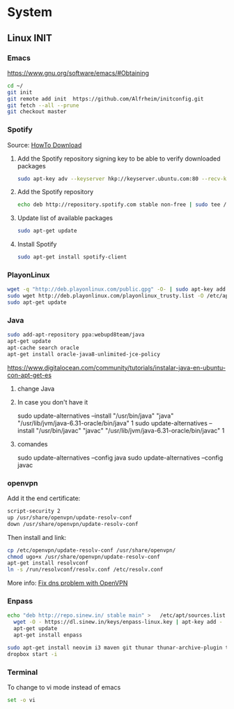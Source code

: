 * System
** Linux INIT
*** Emacs 
  [[https://www.gnu.org/software/emacs/#Obtaining][https://www.gnu.org/software/emacs/#Obtaining]]
  #+BEGIN_SRC bash
    cd ~/
    git init
    git remote add init  https://github.com/Alfrheim/initconfig.git
    git fetch --all --prune
    git checkout master
  #+END_SRC
*** Spotify
Source: [[https://www.spotify.com/es/download/][HowTo Download]]

  1. Add the Spotify repository signing key to be able to verify downloaded packages
    #+BEGIN_SRC bash
    sudo apt-key adv --keyserver hkp://keyserver.ubuntu.com:80 --recv-keys BBEBDCB318AD50EC6865090613B00F1FD2C19886
    #+END_SRC
  2. Add the Spotify repository
    #+BEGIN_SRC bash
      echo deb http://repository.spotify.com stable non-free | sudo tee /etc/apt/sources.list.d/spotify.list
    #+END_SRC
  3. Update list of available packages
    #+BEGIN_SRC bash
      sudo apt-get update
    #+END_SRC
  4. Install Spotify
    #+BEGIN_SRC bash
      sudo apt-get install spotify-client
    #+END_SRC
  
*** PlayonLinux
#+BEGIN_SRC bash
wget -q "http://deb.playonlinux.com/public.gpg" -O- | sudo apt-key add -
sudo wget http://deb.playonlinux.com/playonlinux_trusty.list -O /etc/apt/sources.list.d/playonlinux.list
sudo apt-get update
#+END_SRC
*** Java
#+BEGIN_SRC sh
  sudo add-apt-repository ppa:webupd8team/java                                                               
  apt-get update                                                                                             
  apt-cache search oracle                                                                                    
  apt-get install oracle-java8-unlimited-jce-policy   
#+END_SRC
https://www.digitalocean.com/community/tutorials/instalar-java-en-ubuntu-con-apt-get-es
**** change Java
**** In case you don't have it
    sudo update-alternatives --install "/usr/bin/java" "java" "/usr/lib/jvm/java-6.31-oracle/bin/java" 1
    sudo update-alternatives --install "/usr/bin/javac" "javac" "/usr/lib/jvm/java-6.31-oracle/bin/javac" 1
**** comandes
   sudo update-alternatives --config java
   sudo update-alternatives --config javac
*** openvpn
    Add it the end certificate:
    #+BEGIN_SRC sh
    script-security 2
    up /usr/share/openvpn/update-resolv-conf
    down /usr/share/openvpn/update-resolv-conf
    #+END_SRC
    Then install and link:
    #+BEGIN_SRC sh
    cp /etc/openvpn/update-resolv-conf /usr/share/openvpn/
    chmod ugo+x /usr/share/openvpn/update-resolv-conf
    apt-get install resolvconf
    ln -s /run/resolvconf/resolv.conf /etc/resolv.conf
    #+END_SRC

    More info: [[https://elhombrequereventodeinformacion.wordpress.com/tag/openvpn/][Fix dns problem with OpenVPN]]

*** Enpass
#+BEGIN_SRC sh
    echo "deb http://repo.sinew.in/ stable main" >   /etc/apt/sources.list.d/enpass.list
      wget -O - https://dl.sinew.in/keys/enpass-linux.key | apt-key add -                                        
      apt-get update                                                                                             
      apt-get install enpass 
#+END_SRC   

#+BEGIN_SRC sh
sudo apt-get install neovim i3 maven git thunar thunar-archive-plugin thunar-data thunar-dropbox-plugin thunar-media-tags-plugin thunar-volman
dropbox start -i
#+END_SRC
*** Terminal
    To change to vi mode instead of emacs

    #+BEGIN_SRC sh
      set -o vi
    #+END_SRC   
